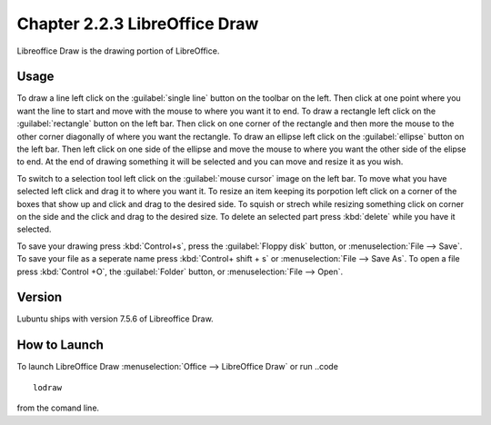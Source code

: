 Chapter 2.2.3 LibreOffice Draw
==============================

Libreoffice Draw is the drawing portion of LibreOffice.

Usage
-----
To draw a line left click on the :guilabel:`single line` button on the toolbar on the left. Then click at one point where you want the line to start and move with the mouse to where you want it to end. To draw a rectangle left click on the :guilabel:`rectangle` button on the left bar. Then click on one corner of the rectangle and then more the mouse to the other corner diagonally of where you want the rectangle. To draw an ellipse left click on the :guilabel:`ellipse` button on the left bar. Then left click on one side of the ellipse and move the mouse to where you want the other side of the elipse to end. At the end of drawing something it will be selected and you can move and resize it as you wish.

To switch to a selection tool left click on the :guilabel:`mouse cursor` image on the left bar. To move what you have selected left click and drag it to where you want it. To resize an item keeping its porpotion left click on a corner of the boxes that show up and click and drag to the desired side. To squish or strech while resizing something click on corner on the side and the click and drag to the desired size. To delete an selected part press :kbd:`delete` while you have it selected.

To save your drawing press :kbd:`Control+s`, press the :guilabel:`Floppy disk` button, or :menuselection:`File --> Save`. To save your file as a seperate name press :kbd:`Control+ shift + s` or :menuselection:`File --> Save As`. To open a file press :kbd:`Control +O`, the :guilabel:`Folder` button, or :menuselection:`File --> Open`.
 
Version
-------
Lubuntu ships with version 7.5.6 of Libreoffice Draw.

How to Launch
-------------

To launch LibreOffice Draw :menuselection:`Office --> LibreOffice Draw` or run ..code ::

    lodraw
    
from the comand line.
